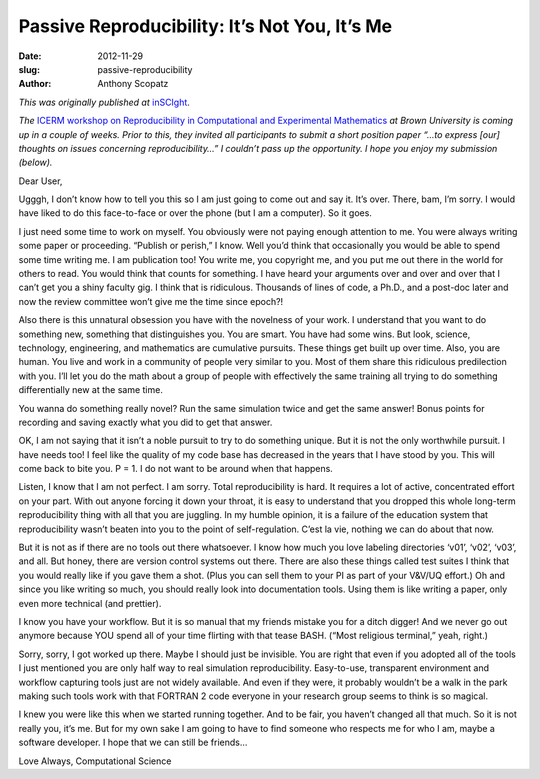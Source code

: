 Passive Reproducibility: It’s Not You, It’s Me
==============================================

:date: 2012-11-29
:slug: passive-reproducibility
:author: Anthony Scopatz

*This was originally published at* `inSCIght <http://inscight.org/2012/11/29/passive-reproducibility-its-not-you-its-me/>`_.

*The* 
`ICERM workshop on Reproducibility in Computational and Experimental Mathematics <http://icerm.brown.edu/tw12-5-rcem>`_ 
*at Brown University is coming up in a couple of  weeks.  Prior to this, they invited all participants to submit a short position paper “…to express [our] thoughts on issues concerning reproducibility…”  I couldn’t pass up the opportunity.  I hope you enjoy my submission (below).*

Dear User,

Ugggh, I don’t know how to tell you this so I am just going to come out and say it. It’s over. There, bam, I’m sorry. I would have liked to do this face-to-face or over the phone (but I am a computer). So it goes.

I just need some time to work on myself. You obviously were not paying enough attention to me. You were always writing some paper or proceeding. “Publish or perish,” I know. Well you’d think that occasionally you would be able to spend some time writing me. I am publication too! You write me, you copyright me, and you put me out there in the world for others to read. You would think that counts for something. I have heard your arguments over and over and over that I can’t get you a shiny faculty gig. I think that is ridiculous. Thousands of lines of code, a Ph.D., and a post-doc later and now the review committee won’t give me the time since epoch?!

Also there is this unnatural obsession you have with the novelness of your work. I understand that you want to do something new, something that distinguishes you. You are smart. You have had some wins. But look, science, technology, engineering, and mathematics are cumulative pursuits. These things get built up over time. Also, you are human. You live and work in a community of people very similar to you. Most of them share this ridiculous predilection with you. I’ll let you do the math about a group of people with effectively the same training all trying to do something differentially new at the same time.

You wanna do something really novel? Run the same simulation twice and get the same answer! Bonus points for recording and saving exactly what you did to get that answer.

OK, I am not saying that it isn’t a noble pursuit to try to do something unique. But it is not the only worthwhile pursuit. I have needs too! I feel like the quality of my code base has decreased in the years that I have stood by you. This will come back to bite you. P = 1. I do not want to be around when that happens.

Listen, I know that I am not perfect. I am sorry. Total reproducibility is hard. It requires a lot of active, concentrated effort on your part. With out anyone forcing it down your throat, it is easy to understand that you dropped this whole long-term reproducibility thing with all that you are juggling. In my humble opinion, it is a failure of the education system that reproducibility wasn’t beaten into you to the point of self-regulation. C’est la vie, nothing we can do about that now.

But it is not as if there are no tools out there whatsoever. I know how much you love labeling directories ‘v01’, ‘v02’, ‘v03’, and all. But honey, there are version control systems out there. There are also these things called test suites I think that you would really like if you gave them a shot. (Plus you can sell them to your PI as part of your V&V/UQ effort.) Oh and since you like writing so much, you should really look into documentation tools. Using them is like writing a paper, only even more technical (and prettier).

I know you have your workflow. But it is so manual that my friends mistake you for a ditch digger! And we never go out anymore because YOU spend all of your time flirting with that tease BASH. (“Most religious terminal,” yeah, right.)

Sorry, sorry, I got worked up there. Maybe I should just be invisible. You are right that even if you adopted all of the tools I just mentioned you are only half way to real simulation reproducibility. Easy-to-use, transparent environment and workflow capturing tools just are not widely available. And even if they were, it probably wouldn’t be a walk in the park making such tools work with that FORTRAN 2 code everyone in your research group seems to think is so magical.

I knew you were like this when we started running together. And to be fair, you haven’t changed all that much. So it is not really you, it’s me. But for my own sake I am going to have to find someone who respects me for who I am, maybe a software developer. I hope that we can still be friends…

Love Always, Computational Science
